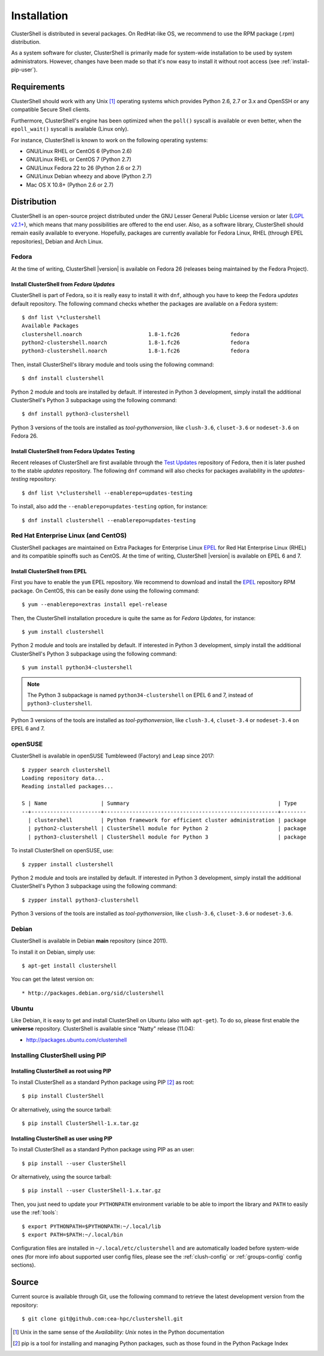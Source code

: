 .. highlight:: console

Installation
============

ClusterShell is distributed in several packages. On RedHat-like OS, we
recommend to use the RPM package (.rpm) distribution.

As a system software for cluster, ClusterShell is primarily made for
system-wide installation to be used by system administrators. However,
changes have been made so that it's now easy to install it without
root access (see :ref:`install-pip-user`).


Requirements
------------

ClusterShell should work with any Unix [#]_ operating systems which provides
Python 2.6, 2.7 or 3.x and OpenSSH or any compatible Secure Shell clients.

Furthermore, ClusterShell's engine has been optimized when the ``poll()``
syscall is available or even better, when the ``epoll_wait()`` syscall is
available (Linux only).

For instance, ClusterShell is known to work on the following operating systems:

* GNU/Linux RHEL or CentOS 6 (Python 2.6)
* GNU/Linux RHEL or CentOS 7 (Python 2.7)
* GNU/Linux Fedora 22 to 26 (Python 2.6 or 2.7)
* GNU/Linux Debian wheezy and above (Python 2.7)
* Mac OS X 10.8+ (Python 2.6 or 2.7)

Distribution
------------

ClusterShell is an open-source project distributed under the GNU Lesser General
Public License version or later (`LGPL v2.1+`_), which means that many
possibilities are offered to the end user. Also, as a software library,
ClusterShell should remain easily available to everyone. Hopefully, packages are
currently available for Fedora Linux, RHEL (through EPEL repositories), Debian
and Arch Linux.

Fedora
^^^^^^

At the time of writing, ClusterShell |version| is available on Fedora 26
(releases being maintained by the Fedora Project).

Install ClusterShell from *Fedora Updates*
""""""""""""""""""""""""""""""""""""""""""

ClusterShell is part of Fedora, so it is really easy to install it with
``dnf``, although you have to keep the Fedora *updates* default repository.
The following command checks whether the packages are available on a Fedora
system::

    $ dnf list \*clustershell
    Available Packages
    clustershell.noarch                     1.8-1.fc26                fedora
    python2-clustershell.noarch             1.8-1.fc26                fedora
    python3-clustershell.noarch             1.8-1.fc26                fedora

Then, install ClusterShell's library module and tools using the following
command::

    $ dnf install clustershell

Python 2 module and tools are installed by default. If interested in Python 3
development, simply install the additional ClusterShell's Python 3 subpackage
using the following command::

    $ dnf install python3-clustershell

Python 3 versions of the tools are installed as *tool-pythonversion*, like
``clush-3.6``, ``cluset-3.6`` or ``nodeset-3.6`` on Fedora 26.

Install ClusterShell from Fedora Updates Testing
""""""""""""""""""""""""""""""""""""""""""""""""

Recent releases of ClusterShell are first available through the `Test
Updates`_ repository of Fedora, then it is later pushed to the stable
*updates* repository. The following ``dnf`` command will also checks for
packages availability in the *updates-testing* repository::

    $ dnf list \*clustershell --enablerepo=updates-testing

To install, also add the ``--enablerepo=updates-testing`` option, for
instance::

    $ dnf install clustershell --enablerepo=updates-testing

Red Hat Enterprise Linux (and CentOS)
^^^^^^^^^^^^^^^^^^^^^^^^^^^^^^^^^^^^^

ClusterShell packages are maintained on Extra Packages for Enterprise Linux
`EPEL`_ for Red Hat Enterprise Linux (RHEL) and its compatible spinoffs such
as CentOS. At the time of writing, ClusterShell |version| is available on
EPEL 6 and 7.


Install ClusterShell from EPEL
""""""""""""""""""""""""""""""

First you have to enable the ``yum`` EPEL repository. We recommend to download
and install the `EPEL`_ repository RPM package. On CentOS, this can be easily
done using the following command::

    $ yum --enablerepo=extras install epel-release

Then, the ClusterShell installation procedure is quite the same as for
*Fedora Updates*, for instance::

    $ yum install clustershell

Python 2 module and tools are installed by default. If interested in Python 3
development, simply install the additional ClusterShell's Python 3 subpackage
using the following command::

    $ yum install python34-clustershell

.. note:: The Python 3 subpackage is named ``python34-clustershell`` on
          EPEL 6 and 7, instead of ``python3-clustershell``.

Python 3 versions of the tools are installed as *tool-pythonversion*, like
``clush-3.4``, ``cluset-3.4`` or ``nodeset-3.4`` on EPEL 6 and 7.

openSUSE
^^^^^^^^

ClusterShell is available in openSUSE Tumbleweed (Factory) and Leap since 2017::

    $ zypper search clustershell
    Loading repository data...
    Reading installed packages...

    S | Name                 | Summary                                               | Type
    --+----------------------+-------------------------------------------------------+--------
      | clustershell         | Python framework for efficient cluster administration | package
      | python2-clustershell | ClusterShell module for Python 2                      | package
      | python3-clustershell | ClusterShell module for Python 3                      | package


To install ClusterShell on openSUSE, use::

    $ zypper install clustershell

Python 2 module and tools are installed by default. If interested in Python 3
development, simply install the additional ClusterShell's Python 3 subpackage
using the following command::

    $ zypper install python3-clustershell

Python 3 versions of the tools are installed as *tool-pythonversion*, like
``clush-3.6``, ``cluset-3.6`` or ``nodeset-3.6``.

Debian
^^^^^^

ClusterShell is available in Debian **main** repository (since 2011).

To install it on Debian, simply use::

    $ apt-get install clustershell

You can get the latest version on::

* http://packages.debian.org/sid/clustershell


Ubuntu
^^^^^^

Like Debian, it is easy to get and install ClusterShell on Ubuntu (also with
``apt-get``). To do so, please first enable the **universe** repository.
ClusterShell is available since "Natty" release (11.04):

* http://packages.ubuntu.com/clustershell


Installing ClusterShell using PIP
^^^^^^^^^^^^^^^^^^^^^^^^^^^^^^^^^

Installing ClusterShell as root using PIP
"""""""""""""""""""""""""""""""""""""""""

To install ClusterShell as a standard Python package using PIP [#]_ as root::

    $ pip install ClusterShell

Or alternatively, using the source tarball::

    $ pip install ClusterShell-1.x.tar.gz


.. _install-pip-user:

Installing ClusterShell as user using PIP
"""""""""""""""""""""""""""""""""""""""""

To install ClusterShell as a standard Python package using PIP as an user::

    $ pip install --user ClusterShell

Or alternatively, using the source tarball::

    $ pip install --user ClusterShell-1.x.tar.gz

Then, you just need to update your ``PYTHONPATH`` environment variable to be
able to import the library and ``PATH`` to easily use the :ref:`tools`::

    $ export PYTHONPATH=$PYTHONPATH:~/.local/lib
    $ export PATH=$PATH:~/.local/bin

Configuration files are installed in ``~/.local/etc/clustershell`` and are
automatically loaded before system-wide ones (for more info about supported
user config files, please see the :ref:`clush-config` or :ref:`groups-config`
config sections).

.. _install-source:

Source
------

Current source is available through Git, use the following command to retrieve
the latest development version from the repository::

    $ git clone git@github.com:cea-hpc/clustershell.git


.. [#] Unix in the same sense of the *Availability: Unix* notes in the Python
   documentation
.. [#] pip is a tool for installing and managing Python packages, such as
   those found in the Python Package Index

.. _LGPL v2.1+: https://www.gnu.org/licenses/old-licenses/lgpl-2.1.en.html
.. _Test Updates: http://fedoraproject.org/wiki/QA/Updates_Testing
.. _EPEL: http://fedoraproject.org/wiki/EPEL
